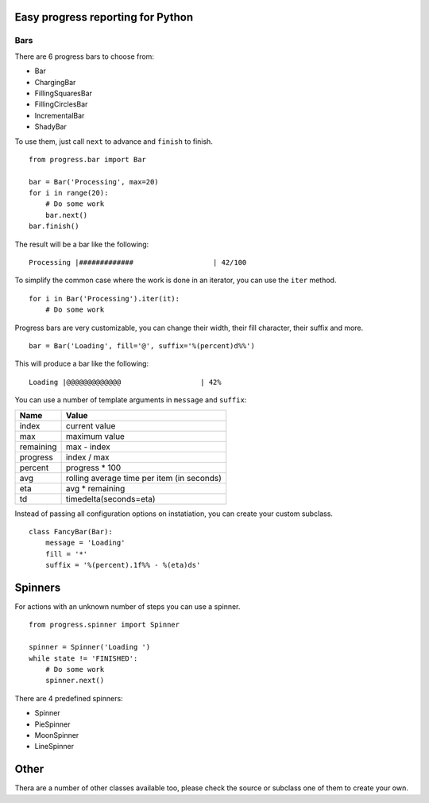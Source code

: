 Easy progress reporting for Python
==================================

Bars
----

There are 6 progress bars to choose from:

- Bar
- ChargingBar
- FillingSquaresBar
- FillingCirclesBar
- IncrementalBar
- ShadyBar

To use them, just call ``next`` to advance and ``finish`` to finish. ::

    from progress.bar import Bar

    bar = Bar('Processing', max=20)
    for i in range(20):
        # Do some work
        bar.next()
    bar.finish()

The result will be a bar like the following: ::

    Processing |#############                   | 42/100

To simplify the common case where the work is done in an iterator, you can
use the ``iter`` method. ::

    for i in Bar('Processing').iter(it):
        # Do some work

Progress bars are very customizable, you can change their width, their fill
character, their suffix and more. ::

    bar = Bar('Loading', fill='@', suffix='%(percent)d%%')

This will produce a bar like the following: ::

    Loading |@@@@@@@@@@@@@                   | 42%

You can use a number of template arguments in ``message`` and ``suffix``:

=========  =============================
Name       Value
=========  =============================
index      current value
max        maximum value
remaining  max - index
progress   index / max
percent    progress * 100
avg        rolling average time per item (in seconds)
eta        avg * remaining
td         timedelta(seconds=eta)
=========  =============================

Instead of passing all configuration options on instatiation, you can create
your custom subclass. ::

    class FancyBar(Bar):
        message = 'Loading'
        fill = '*'
        suffix = '%(percent).1f%% - %(eta)ds'


Spinners
========

For actions with an unknown number of steps you can use a spinner. ::

    from progress.spinner import Spinner
    
    spinner = Spinner('Loading ')
    while state != 'FINISHED':
        # Do some work
        spinner.next()

There are 4 predefined spinners:

- Spinner
- PieSpinner
- MoonSpinner
- LineSpinner

Other
=====

Thera are a number of other classes available too, please check the source or
subclass one of them to create your own.
